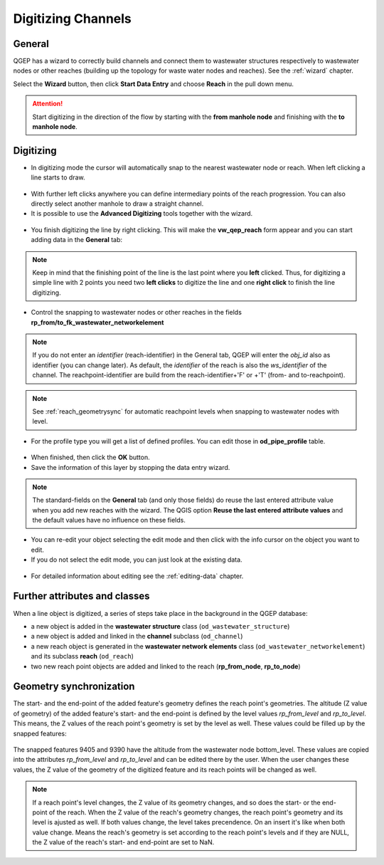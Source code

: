 Digitizing Channels
===============================

General
-------

QGEP has a wizard to correctly build channels and connect them to wastewater structures respectively to wastewater nodes or other reaches (building up the topology for waste water nodes and reaches). See the :ref:`wizard` chapter.

Select the **Wizard** button, then click **Start Data Entry** and choose **Reach** in the pull down menu.

.. figure:: images/wizard_data_entry.jpg

.. figure:: images/wizard_data_entry_reach.jpg

.. attention:: Start digitizing in the direction of the flow by starting with the
  **from manhole node** and finishing with the **to manhole node**.

Digitizing
----------

* In digitizing mode the cursor will automatically snap to the nearest wastewater node or reach.
  When left clicking a line starts to draw.

.. figure:: images/wizard_data_entry_reach_with_new_cursor3.jpg

* With further left clicks anywhere you can define intermediary points of the reach progression.
  You can also directly select another manhole to draw a straight channel.

* It is possible to use the **Advanced Digitizing** tools together with the wizard.

.. figure:: images/wizard_data_entry_reach_with_new_cursor2-3.jpg

* You finish digitizing the line by right clicking. This will make the **vw_qep_reach** form appear and you can start adding data in the **General** tab:

.. figure:: images/wizard_wastewater_structure_reach_form3.jpg

.. note:: Keep in mind that the finishing point of the line is the last point where you **left** clicked.
  Thus, for digitizing a simple line with 2 points you need two **left clicks** to digitize the line and one
  **right click** to finish the line digitizing.

* Control the snapping to wastewater nodes or other reaches in the fields **rp_from/to_fk_wastewater_networkelement**

.. note:: If you do not enter an `identifier` (reach-identifier) in the General tab, QGEP will enter the `obj_id` also as identifier (you can change later). As default, the `identifier` of the reach is also the `ws_identifier` of the channel. The reachpoint-identifier are build from the reach-identifier+'F' or +'T' (from- and to-reachpoint).

.. note:: See :ref:`reach_geometrysync` for automatic reachpoint levels when snapping to wastewater nodes with level.

* For the profile type you will get a list of defined profiles.
  You can edit those in **od_pipe_profile** table.

.. figure:: images/wizard_wastewater_structure_reach_form_profiles3.jpg


* When finished, then click the **OK** button.

* Save the information of this layer by stopping the data entry wizard.

.. figure:: images/stop_data_entry.jpg

.. note:: The standard-fields on the **General** tab (and only those fields) do reuse the last entered attribute value when you add new reaches with the wizard. The QGIS option **Reuse the last entered attribute values** and the default values have no influence on these fields.

* You can re-edit your object selecting the edit mode and then click with the info cursor on the object you want to edit.
* If you do not select the edit mode, you can just look at the existing data.

.. figure:: images/reach_info_reach3.jpg

* For detailed information about editing see the :ref:`editing-data` chapter.


Further attributes and classes
------------------------------

When a line object is digitized, a series of steps take place in the background in the QGEP database:

* a new object is added in the **wastewater structure** class (``od_wastewater_structure``)
* a new object is added and linked in the **channel** subclass (``od_channel``)
* a new reach object is generated in the **wastewater network elements** class (``od_wastewater_networkelement``)
  and its subclass **reach** (``od_reach``)
* two new reach point objects are added and linked to the reach (**rp_from_node**, **rp_to_node**)

.. figure:: images/reach_form_reach_points3.jpg


.. _reach_geometrysync:

Geometry synchronization
------------------------

The start- and the end-point of the added feature's geometry defines the reach point's geometries. The altitude (Z value of geometry) of the added feature's start- and the end-point is defined by the level values `rp_from_level` and `rp_to_level`. This means, the Z values of the reach point's geometry is set by the level as well. These values could be filled up by the snapped features:

.. figure:: images/reach_geometry_snapping_01.jpg

The snapped features 9405 and 9390 have the altitude from the wastewater node bottom_level. These values are copied into the attributes `rp_from_level` and `rp_to_level` and can be edited there by the user. When the user changes these values, the Z value of the geometry of the digitized feature and its reach points will be changed as well.

.. figure:: images/reach_geometry_snapping_02.jpg

.. note:: If a reach point's level changes, the Z value of its geometry changes, and so does the start- or the end-point of the reach. When the Z value of the reach's geometry changes, the reach point's geometry and its level is ajusted as well. If both values change, the level takes precendence. On an insert it's like when both value change. Means the reach's geometry is set according to the reach point's levels and if they are NULL, the Z value of the reach's start- and end-point are set to NaN.
